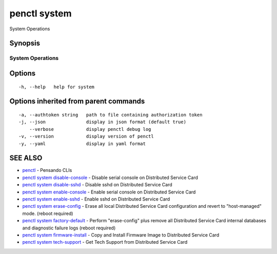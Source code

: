 .. _penctl_system:

penctl system
-------------

System Operations

Synopsis
~~~~~~~~



-------------------
 System Operations 
-------------------


Options
~~~~~~~

::

  -h, --help   help for system

Options inherited from parent commands
~~~~~~~~~~~~~~~~~~~~~~~~~~~~~~~~~~~~~~

::

  -a, --authtoken string   path to file containing authorization token
  -j, --json               display in json format (default true)
      --verbose            display penctl debug log
  -v, --version            display version of penctl
  -y, --yaml               display in yaml format

SEE ALSO
~~~~~~~~

* `penctl <penctl.rst>`_ 	 - Pensando CLIs
* `penctl system disable-console <penctl_system_disable-console.rst>`_ 	 - Disable serial console on Distributed Service Card
* `penctl system disable-sshd <penctl_system_disable-sshd.rst>`_ 	 - Disable sshd on Distributed Service Card
* `penctl system enable-console <penctl_system_enable-console.rst>`_ 	 - Enable serial console on Distributed Service Card
* `penctl system enable-sshd <penctl_system_enable-sshd.rst>`_ 	 - Enable sshd on Distributed Service Card
* `penctl system erase-config <penctl_system_erase-config.rst>`_ 	 - Erase all local Distributed Service Card configuration and revert to "host-managed" mode. (reboot required)
* `penctl system factory-default <penctl_system_factory-default.rst>`_ 	 - Perform "erase-config" plus remove all Distributed Service Card internal databases and diagnostic failure logs (reboot required)
* `penctl system firmware-install <penctl_system_firmware-install.rst>`_ 	 - Copy and Install Firmware Image to Distributed Service Card
* `penctl system tech-support <penctl_system_tech-support.rst>`_ 	 - Get Tech Support from Distributed Service Card

